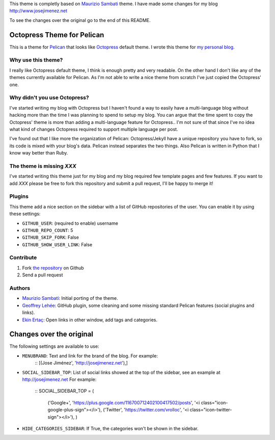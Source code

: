 This theme is completly based on `Maurizio Sambati`_ theme. I have made some changes for my blog http://www.josejimenez.net

To see the changes over the original go to the end of this README.

Octopress Theme for Pelican
===========================

This is a theme for `Pelican`_ that looks like `Octopress`_ default theme. I wrote this
theme for `my personal blog`_.

Why use this theme?
-------------------

I really like Octopress default theme, I think is enough pretty and very readable. On the other
hand I don't like any of the themes currently available for Pelican. As I'm not able to write a
nice theme from scratch I've just copied the Octopress' one.

Why didn't you use Octopress?
-----------------------------

I've started writing my blog with Octopress but I haven't found a way to easily have a
multi-language blog without hacking more than the time I was planning to spend to setup my blog.
You can argue that the time spent to copy the Octopress' theme is more than adding a
multi-language feature for Octopress.. I'm not sure of that since I've no idea what kind of
changes Octopress required to support multiple language per post.

I've found out that I like more the organization of Pelican: Octopress/Jekyll have a unique
repository you have to fork, so its code is mixed with your blog's data. Pelican instead separates
the two things. Also Pelican is written in Python that I know way better than Ruby.

The theme is missing `XXX`
--------------------------

I've started writing this theme just for my blog and my blog required few template pages and few
features. If you want to add `XXX` please be free to fork this repository and submit a pull request,
I'll be happy to merge it!

Plugins
-------

This theme add a nice section on the sidebar with a list of GitHub repositories of the user.
You can enable it by using these settings:

- ``GITHUB_USER``: (required to enable) username
- ``GITHUB_REPO_COUNT``: 5
- ``GITHUB_SKIP_FORK``: False
- ``GITHUB_SHOW_USER_LINK``: False

Contribute
----------

#. Fork `the repository`_ on Github
#. Send a pull request

Authors
-------

- `Maurizio Sambati`_: Initial porting of the theme.
- `Geoffrey Lehée`_: GitHub plugin, some cleaning and some missing standard Pelican features (social plugins and links).
- `Ekin Ertaç`_: Open links in other window, add tags and categories.

Changes over the original
=========================
The following settings are available to use:

- ``MENUBRAND``: Text and link for the brand of the blog. For example:
    ::
    [(Jose Jiménez', 'http://josejimenez.net'),]

- ``SOCIAL_SIDEBAR_TOP``: List of social links showed at the top of the sidebar, see an example at http://josejimenez.net For example:   

    ::  
    SOCIAL_SIDEBAR_TOP = (
          ('Google+', 'https://plus.google.com/116700712402100417502/posts', '<i class="icon-google-plus-sign"></i>'),
          ('Twitter', 'https://twitter.com/vrolloc', '<i class="icon-twitter-sign"></i>'),
          )

- ``HIDE_CATEGORIES_SIDEBAR``: If True, the categories won't be shown in the sidebar.


.. _`Pelican`: http://getpelican.com
.. _`Octopress`: http://octopress.org
.. _`my personal blog`: http://blogs.skicelab.com/maurizio/
.. _`the repository`: http://github.com/duilio/pelican-octopress-theme
.. _`Maurizio Sambati`: https://github.com/duilio
.. _`Geoffrey Lehée`: https://github.com/socketubs
.. _`Ekin Ertaç`: https://github.com/ekinertac
